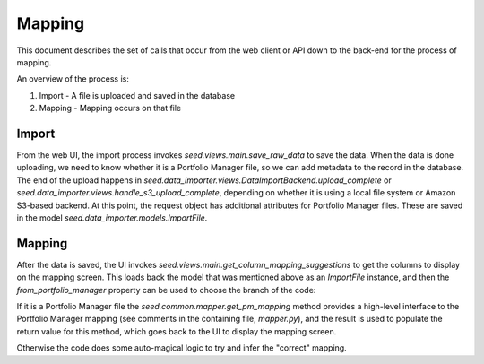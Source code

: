 Mapping
=======

This document describes the set of calls that occur from the web client or API
down to the back-end for the process of mapping.

An overview of the process is:

1. Import - A file is uploaded and saved in the database
2. Mapping - Mapping occurs on that file

Import
------

From the web UI, the import process invokes `seed.views.main.save_raw_data` to save the data. When the data is
done uploading, we need to know whether it is a Portfolio Manager file, so we can add metadata to the record in the
database. The end of the upload happens in `seed.data_importer.views.DataImportBackend.upload_complete` or
`seed.data_importer.views.handle_s3_upload_complete`, depending on whether it is using a local file system or
Amazon S3-based backend. At this point, the request object has additional attributes for Portfolio Manager files.
These are saved in the model `seed.data_importer.models.ImportFile`.

Mapping
-------

After the data is saved, the UI invokes `seed.views.main.get_column_mapping_suggestions` to get the columns to
display on the mapping screen. This loads back the model that was mentioned above as an `ImportFile` instance, and
then the `from_portfolio_manager` property can be used to choose the branch of the code:

If it is a Portfolio Manager file the `seed.common.mapper.get_pm_mapping` method provides a high-level interface to
the Portfolio Manager mapping (see comments in the containing file, `mapper.py`), and the result is used to populate
the return value for this method, which goes back to the UI to display the mapping screen.

Otherwise the code does some auto-magical logic to try and infer the "correct" mapping.